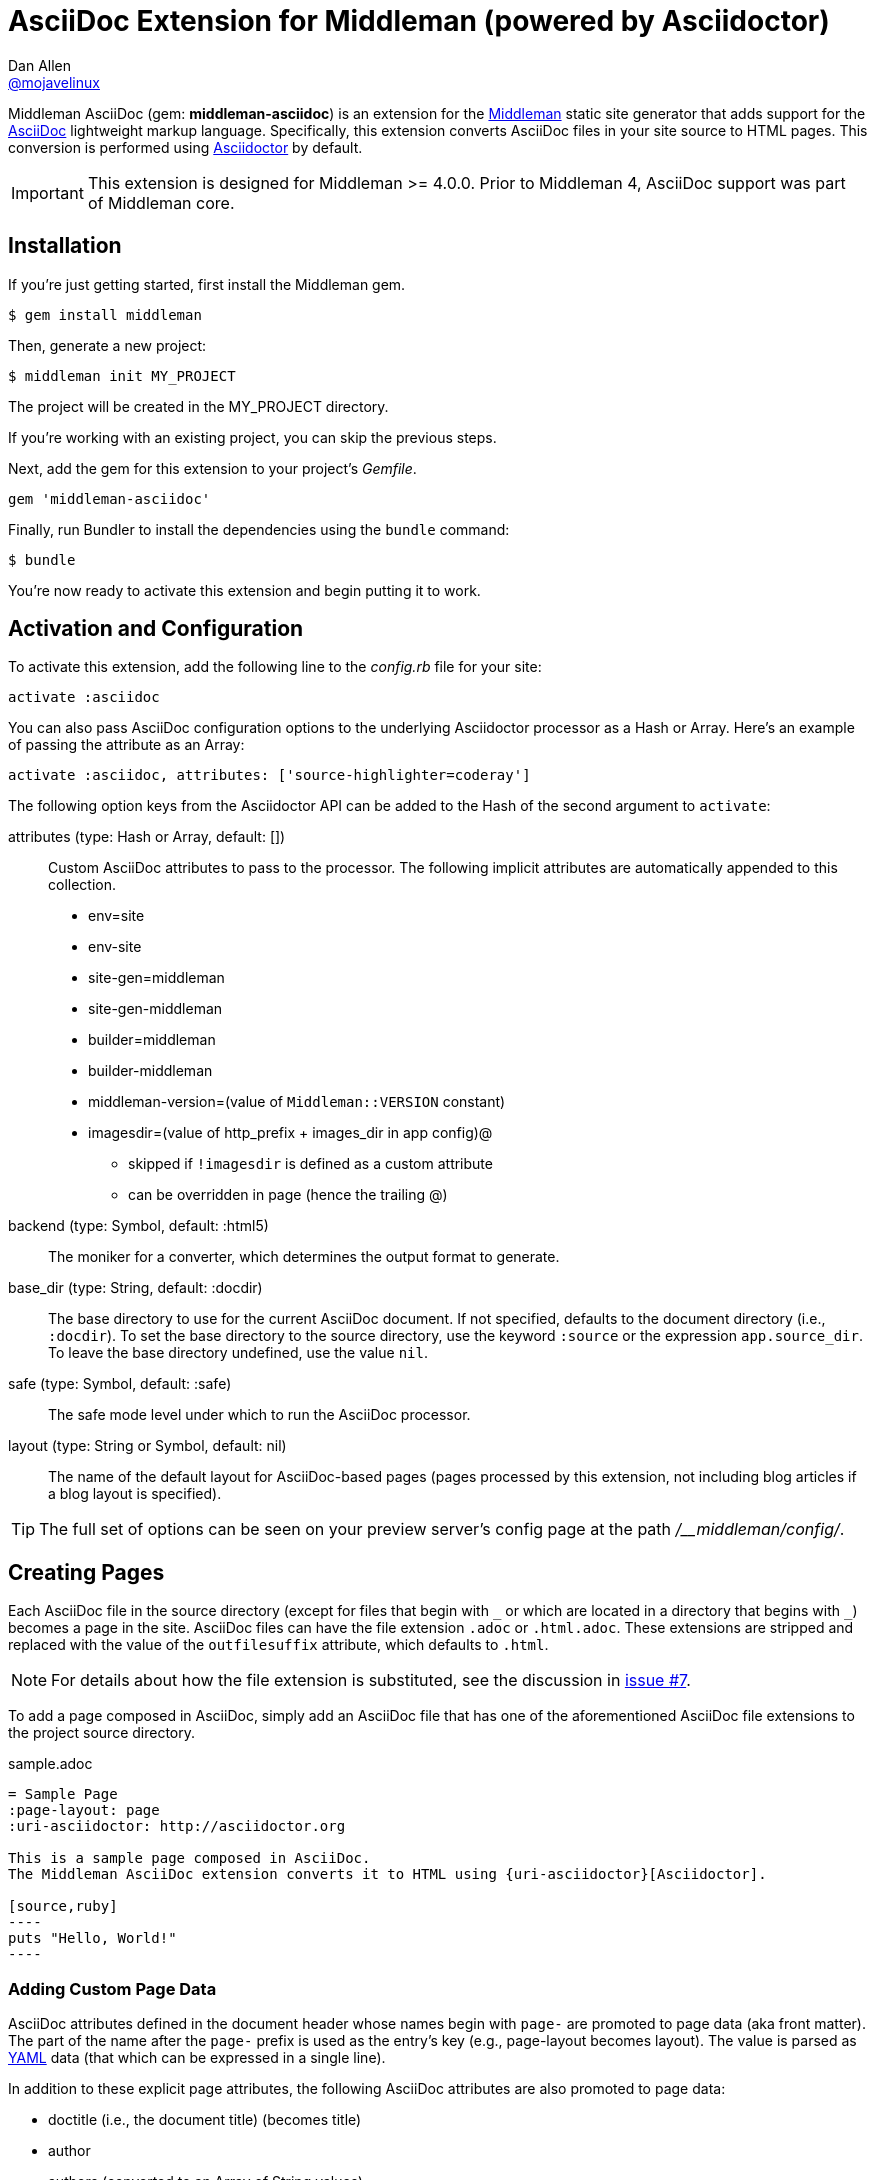 = AsciiDoc Extension for Middleman (powered by Asciidoctor)
Dan Allen <https://github.com/mojavelinux[@mojavelinux]>
// Settings:
:idprefix:
:idseparator: -
ifndef::env-github[:icons: font]
ifdef::env-github,env-browser[]
:toc: preamble
:toclevels: 1
endif::[]
ifdef::env-github[]
:status:
:outfilesuffix: .adoc
:!toc-title:
:important-caption: :exclamation:
:note-caption: :paperclip:
:tip-caption: :bulb:
:warning-caption: :warning:
endif::[]
// URIs:
:uri-repo: https://github.com/middleman/middleman-asciidoc
:uri-middleman: https://middlemanapp.com
:uri-asciidoc: http://asciidoc.org
:uri-asciidoctor: http://asciidoctor.org
:uri-gem: https://rubygems.org/gems/middleman-asciidoc
:badge-gem: https://img.shields.io/gem/v/middleman-asciidoc.svg?label=gem
:uri-build: http://travis-ci.org/middleman/middleman-asciidoc
:badge-build: https://img.shields.io/travis/middleman/middleman-asciidoc/master.svg
:uri-deps: https://gemnasium.com/middleman/middleman-asciidoc
:badge-deps: https://img.shields.io/gemnasium/middleman/middleman-asciidoc.svg
//:uri-codequality: https://codeclimate.com/github/middleman/middleman-asciidoc
//:badge-codequality: https://codeclimate.com/github/middleman/middleman-asciidoc.png

ifdef::status[]
image:{badge-gem}[Gem Version Badge,link={uri-gem}]
image:{badge-build}[Build Status Badge,link={uri-build}]
image:{badge-deps}[Dependency Status Badge,link={uri-deps}]
//image:{badge-codequality}[Code Quality Badge,link={uri-codequality}]
endif::[]

Middleman AsciiDoc (gem: *middleman-asciidoc*) is an extension for the {uri-middleman}[Middleman] static site generator that adds support for the {uri-asciidoc}[AsciiDoc] lightweight markup language.
Specifically, this extension converts AsciiDoc files in your site source to HTML pages.
This conversion is performed using {uri-asciidoctor}[Asciidoctor] by default.

IMPORTANT: This extension is designed for Middleman >= 4.0.0.
Prior to Middleman 4, AsciiDoc support was part of Middleman core.

== Installation

If you're just getting started, first install the Middleman gem.

 $ gem install middleman

Then, generate a new project:

 $ middleman init MY_PROJECT

The project will be created in the MY_PROJECT directory.

If you're working with an existing project, you can skip the previous steps.

Next, add the gem for this extension to your project's [.path]_Gemfile_.

[source,ruby]
----
gem 'middleman-asciidoc'
----

Finally, run Bundler to install the dependencies using the `bundle` command:

 $ bundle

You're now ready to activate this extension and begin putting it to work.

== Activation and Configuration

To activate this extension, add the following line to the [.path]_config.rb_ file for your site:

[source,ruby]
----
activate :asciidoc
----

You can also pass AsciiDoc configuration options to the underlying Asciidoctor processor as a Hash or Array.
Here's an example of passing the attribute as an Array:

[source,ruby]
----
activate :asciidoc, attributes: ['source-highlighter=coderay']
----

The following option keys from the Asciidoctor API can be added to the Hash of the second argument to `activate`:

attributes (type: Hash or Array, default: [])::
Custom AsciiDoc attributes to pass to the processor.
The following implicit attributes are automatically appended to this collection.

* env=site
* env-site
* site-gen=middleman
* site-gen-middleman
* builder=middleman
* builder-middleman
* middleman-version=(value of `Middleman::VERSION` constant)
* imagesdir=(value of http_prefix + images_dir in app config)@
 ** skipped if `!imagesdir` is defined as a custom attribute
 ** can be overridden in page (hence the trailing @)

backend (type: Symbol, default: :html5)::
The moniker for a converter, which determines the output format to generate.

base_dir (type: String, default: :docdir)::
The base directory to use for the current AsciiDoc document.
If not specified, defaults to the document directory (i.e., `:docdir`).
To set the base directory to the source directory, use the keyword `:source` or the expression `app.source_dir`.
To leave the base directory undefined, use the value `nil`.

safe (type: Symbol, default: :safe)::
The safe mode level under which to run the AsciiDoc processor.

layout (type: String or Symbol, default: nil)::
The name of the default layout for AsciiDoc-based pages (pages processed by this extension, not including blog articles if a blog layout is specified).

TIP: The full set of options can be seen on your preview server's config page at the path [.path]_/__middleman/config/_.

== Creating Pages

Each AsciiDoc file in the source directory (except for files that begin with `+_+` or which are located in a directory that begins with `+_+`) becomes a page in the site.
AsciiDoc files can have the file extension `.adoc` or `.html.adoc`.
These extensions are stripped and replaced with the value of the `outfilesuffix` attribute, which defaults to `.html`.

NOTE: For details about how the file extension is substituted, see the discussion in https://github.com/middleman/middleman-asciidoc/issues/7[issue #7].

To add a page composed in AsciiDoc, simply add an AsciiDoc file that has one of the aforementioned AsciiDoc file extensions to the project source directory.

.sample.adoc
[source,asciidoc]
....
= Sample Page
:page-layout: page
:uri-asciidoctor: http://asciidoctor.org

This is a sample page composed in AsciiDoc.
The Middleman AsciiDoc extension converts it to HTML using {uri-asciidoctor}[Asciidoctor].

[source,ruby]
----
puts "Hello, World!"
----
....

=== Adding Custom Page Data

AsciiDoc attributes defined in the document header whose names begin with `page-` are promoted to page data (aka front matter).
The part of the name after the `page-` prefix is used as the entry's key (e.g., page-layout becomes layout).
The value is parsed as https://en.wikipedia.org/wiki/YAML[YAML] data (that which can be expressed in a single line).

In addition to these explicit page attributes, the following AsciiDoc attributes are also promoted to page data:

* doctitle (i.e., the document title) (becomes title)
* author
* authors (converted to an Array of String values)
* email
* revdate (becomes date; value is converted to a Time object)
* keywords (left as a String value)
* description

TIP: You can continue to specify page data using the front matter header.
The AsciiDoc `page-` attributes override matching entries in the front matter header.

NOTE: If you specify a time zone in the value of the `revdate` attribute, that time zone is honored.
Otherwise, the date specified is assumed to have the time zone set for the application.
You can define the application time zone in [.path]_config.rb_ using `set :time_zone` (a setting shared with the blog extension).
If you don't specify a time zone in the page's date or for the application, dates are assumed to be UTC.

=== Specifying a Layout

The most important of these page attributes is `page-layout`, which determines the layout that is applied to the page.
Middleman will look for the first file that matches this root name under the source directory and use it as the layout.
For example, if `page-layout` has the value `page`, Middleman might resolve a layout named [.path]_page.erb_.
You can set the extension of the layout file using the `page-layout-engine` attribute.

If a layout is not specified, or the value of the `page-layout` attribute is empty, the default layout for the site is used.

You can set a default layout for all pages in [.path]_config.rb_ using:

[source,ruby]
----
set :layout, :name_of_layout
----

Alternately, you can set a default layout just for AsciiDoc-based pages (pages processed by this extension) in [.path]_config.rb_ using:

[source,ruby]
----
activate :asciidoc, layout: :name_of_layout
----

TIP: When you define the layout in [.path]_config.rb_, you can specify the value either as a String or a Symbol.

If you don't set the layout in [.path]_config.rb_, the default layout is considered unset.
(The one exception to this rule is the layout for blog articles, which is controlled by the configuration for the blog extension).

AsciiDoc-based pages are configured to use the automatic layout by default (i.e., the `page-layout` attribute is set to blank).
If you unset the `page-layout` attribute, the AsciiDoc processor will handle generating a standalone document (`header_footer: true`).
In this case, the page will appear like an HTML file that is generated by the AsciiDoc processor directly.

Here are the different ways to specify a layout:

* `:page-layout:`, `:page-layout: _auto_layout`, or _not specified_ -- use the automatic layout (default: layout)
* `:page-layout: custom` -- use the page layout named "`custom`" (e.g., [.path]_custom.erb_)
* `:!page-layout:` or `:page-layout: false` -- generate a standalone HTML document
* `:page-layout: -` -- no layout (don't wrap content in a layout at all)

.Layout for blog posts
WARNING: If you're using the Middleman Blog extension to write blog posts, the `layout` property on the blog configuration overrides the default layout, but you can still override that setting using the `page-layout` attribute in each post.

=== Ignoring a Page

In addition to the normal ignore filter in Middleman, you can also control whether a page is ignored from AsciiDoc.
To mark a page as ignored from AsciiDoc, set the `page-ignored` attribute in the AsciiDoc document header to any value other than `false`, as follows:

[source,asciidoc]
----
= Ignored Page
:page-ignored:
----

Once this page attribute is detected, no further processing is performed on the document by this extension.

=== Marking an Article as a Draft

If you're using the Middleman Blog extension, you can mark an article as a draft so it does not get published.
To do so, assign the value `false` the page attribute named `page-published` in the AsciiDoc document header, as follows:

[source,asciidoc]
----
= Draft Article
:page-published: false
----

This effectively sets the `published` key in the page data to `false`.
Recall that the AsciiDoc extension converts the value of page attributes as a YAML value, which means the string literal "`false`" becomes the boolean value `false`.
Middleman then knows not to publish this article.

Another option is to set the date of the article way into the future.

[source,asciidoc]
----
= Future Post
Author Name
3001-01-01
----

By default, the blog extension does not publish articles with a future date.

=== Linking Between Pages

You can link from one page to another using an {uri-asciidoctor}/docs/user-manual/#inter-document-cross-references[inter-document xref].
Let's say you have the following two pages in the source directory:

* about.adoc
* team.adoc

You can link from the about page to the team page using the following:

[source,asciidoc]
----
Meet our <<team.adoc#,team>>.
----

The `.adoc#` suffix indicates the xref targets another page.
The target is the path from the current page to the other page (a source-to-source reference).
This reference is then converted to the following HTML:

[source,html]
----
Meet our <a href="team.html">team</a>.
----

Of course, we're assuming there that the input maps 1-to-1 to the output.
That assumption breaks down as soon as you enable directory indexes.

When directory indexes are enabled, each page is moved into its own folder and renamed to index.html.
So how does the xref work in that case?

This extension provides built-in support for directory indexes.
When the directory indexes extension is enabled, this extension automatically defines the `relfileprefix` and `relfilesuffix` attributes on the AsciiDoc document.
The `relfilesuffix` attribute honors both the `:trailing_slash` and `:strip_index_file` options in Middleman.
However, you have to make one change to your pages for these attributes to work with the xref macro.

Below the document header (but *not in* the document header), you must assign the `outfilesuffix` attribute to the value of the `relfilesuffix` attribute.
Here's an example:

[source,asciidoc]
----
= About Us

// ^ the previous blank line is required!
\ifdef::relfilesuffix[:outfilesuffix: {relfilesuffix}]

...

Meet our <<team.adoc#,team>>.
----

With the help of the `outfilesuffix` assignment, Asciidoctor automatically produces the correct link to the other page.

[source,html]
----
Meet our <a href="../team/">team</a>.
----

Optionally, you can construct the link manually using:

[source,asciidoc]
----
Meet our link:{relfileprefix}team{relfilesuffix}[team].
----

I think you'll agree that using the xref macro is simpler.

=== Controlling the Destination Path

By default, Middleman does not support controlling the destination path from the page data, often called a permalink.
However, with the addition of a simple extension, it's possible to enable this feature.

Start by adding the following Ruby code to the file [.path]_lib/permalink.rb_.

.lib/permalink.rb
[source,ruby]
----
class Permalink < Middleman::Extension
  # Run after front matter extension (priority: 20), after the AsciiDoc extension (priority: 30),
  # and before other third-party extensions (priority: 50).
  self.resource_list_manipulator_priority = 35

  def manipulate_resource_list resources
    resources.each do |resource|
      if !resource.ignored? && (resource.respond_to? :data) && (permalink = resource.data.permalink)
        permalink = permalink.slice 1, permalink.length if permalink.start_with? '/'
        resource.destination_path = %(#{permalink}#{resource.ext})
      end
    end
  end
end

Middleman::Extensions.register :permalink, Permalink
----

Next, require and activate this extension in the [.path]_config.rb_ file for your site:

[source,ruby]
----
require_relative 'lib/permalink'
activate :permalink
----

You can now customize the destination path for any AsciiDoc-based page by adding the following attribute entry to the document header:

[source,asciidoc]
----
:page-permalink: custom-destination-path
----

Customize the destination path to your liking.
The leading forward slash (`/`) is optional.

== Building Your Site

You can now build your site using:

 $ middleman build

or preview it using:

 $ middleman serve

If you're using Bundler, use the following commands instead:

 $ bundle exec middleman build
 $ bundle exec middleman serve

== Community

The official community forum for Middleman can be found at http://forum.middlemanapp.com.
For questions related to this extension or general questions about AsciiDoc, please post to the Asciidoctor discussion list at http://discuss.asciidoctor.org.

== Bug Reports

Github Issues are used for managing bug reports and feature requests.
If you run into issues, please search the issues and submit new problems in the project's https://github.com/middleman/middleman-asciidoc/issues[issue tracker].

The best way to get quick responses to your issues and swift fixes to your bugs is to submit detailed bug reports, include test cases and respond to developer questions in a timely manner.
Even better, if you know Ruby, you can submit https://help.github.com/articles/using-pull-requests[pull requests] containing Cucumber Features which describe how your feature should work or exploit the bug you are submitting.

== How to Run Tests

The tests are based on Cucumber.
Here's how to clone the project and run the tests.

. Clone the repository:

 $ git clone https://github.com/middleman/middleman-asciidoc.git &&
   cd middleman-asciidoc

. Install Bundler (if not already installed):

 $ gem install bundler

. Run Bundler (from the project root) to install the gem dependencies:

 $ bundle

. Run test cases (based on Cucumber) using Rake:

 $ bundle exec rake cucumber

== Copyright

Copyright (C) 2014-2017 Dan Allen and the Asciidoctor Project.
Free use of this software is granted under the terms of the MIT License.
For the full text of the license, see the <<LICENSE.adoc#,LICENSE>> file.
